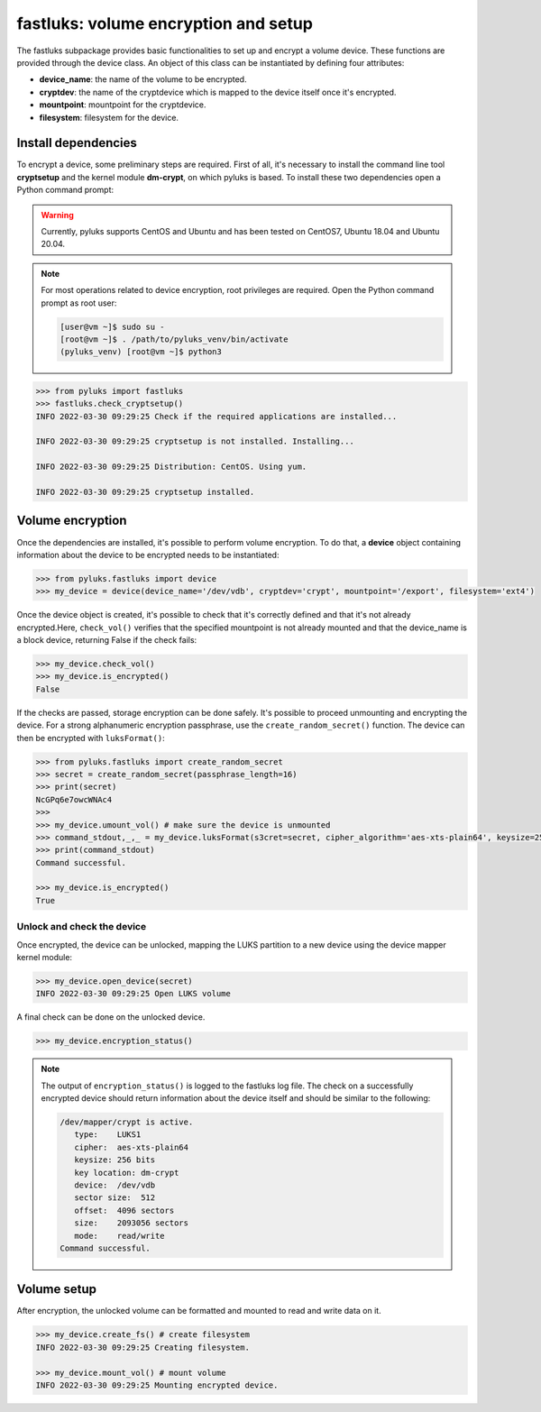 =====================================
fastluks: volume encryption and setup
=====================================

The fastluks subpackage provides basic functionalities to set up and encrypt a volume device. These functions are provided through the device class.
An object of this class can be instantiated by defining four attributes:

* **device_name**: the name of the volume to be encrypted.
* **cryptdev**: the name of the cryptdevice which is mapped to the device itself once it's encrypted.
* **mountpoint**: mountpoint for the cryptdevice.
* **filesystem**: filesystem for the device.


--------------------
Install dependencies
--------------------
To encrypt a device, some preliminary steps are required. First of all, it's necessary to install the command line tool
**cryptsetup** and the kernel module **dm-crypt**, on which pyluks is based.
To install these two dependencies open a Python command prompt:

.. warning::

   Currently, pyluks supports CentOS and Ubuntu and has been tested on CentOS7, Ubuntu 18.04 and Ubuntu 20.04.

.. note::

   For most operations related to device encryption, root privileges are required.
   Open the Python command prompt as root user:
   
   .. code-block:: bash
      
      [user@vm ~]$ sudo su -
      [root@vm ~]$ . /path/to/pyluks_venv/bin/activate
      (pyluks_venv) [root@vm ~]$ python3


.. code-block:: python

   >>> from pyluks import fastluks
   >>> fastluks.check_cryptsetup()
   INFO 2022-03-30 09:29:25 Check if the required applications are installed...

   INFO 2022-03-30 09:29:25 cryptsetup is not installed. Installing...

   INFO 2022-03-30 09:29:25 Distribution: CentOS. Using yum.

   INFO 2022-03-30 09:29:25 cryptsetup installed.


-----------------
Volume encryption
-----------------

Once the dependencies are installed, it's possible to perform volume encryption. To do that, a **device** object
containing information about the device to be encrypted needs to be instantiated:

.. code-block:: python

   >>> from pyluks.fastluks import device
   >>> my_device = device(device_name='/dev/vdb', cryptdev='crypt', mountpoint='/export', filesystem='ext4')


Once the device object is created, it's possible to check that it's correctly defined and that it's not already encrypted.\
Here, ``check_vol()`` verifies that the specified mountpoint is not already mounted and that the device_name is a block device,
returning False if the check fails:

.. code-block:: python

   >>> my_device.check_vol()
   >>> my_device.is_encrypted()
   False

If the checks are passed, storage encryption can be done safely. It's possible to proceed unmounting and encrypting the device.
For a strong alphanumeric encryption passphrase, use the ``create_random_secret()`` function. The device can then be encrypted with
``luksFormat()``:

.. code-block:: python

   >>> from pyluks.fastluks import create_random_secret
   >>> secret = create_random_secret(passphrase_length=16)
   >>> print(secret)
   NcGPq6e7owcWNAc4
   >>>
   >>> my_device.umount_vol() # make sure the device is unmounted
   >>> command_stdout,_,_ = my_device.luksFormat(s3cret=secret, cipher_algorithm='aes-xts-plain64', keysize=256, hash_algorithm='sha256')
   >>> print(command_stdout)
   Command successful.

   >>> my_device.is_encrypted()
   True


Unlock and check the device
===========================
Once encrypted, the device can be unlocked, mapping the LUKS partition to a new device using the device mapper kernel module:

.. code-block:: python

   >>> my_device.open_device(secret)
   INFO 2022-03-30 09:29:25 Open LUKS volume

A final check can be done on the unlocked device.

.. code-block:: python

   >>> my_device.encryption_status()


.. note::

   The output of ``encryption_status()`` is logged to the fastluks log file. The check on a successfully encrypted device should
   return information about the device itself and should be similar to the following:

   .. code-block:: text

      /dev/mapper/crypt is active.
         type:    LUKS1
         cipher:  aes-xts-plain64
         keysize: 256 bits
         key location: dm-crypt
         device:  /dev/vdb
         sector size:  512
         offset:  4096 sectors
         size:    2093056 sectors
         mode:    read/write
      Command successful.


------------
Volume setup
------------
After encryption, the unlocked volume can be formatted and mounted to read and write data on it.

.. code-block:: python

   >>> my_device.create_fs() # create filesystem
   INFO 2022-03-30 09:29:25 Creating filesystem.

   >>> my_device.mount_vol() # mount volume
   INFO 2022-03-30 09:29:25 Mounting encrypted device.


